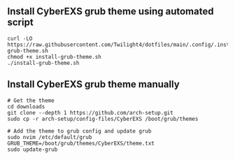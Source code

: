 ** Install CyberEXS grub theme using automated script
#+begin_src shell
curl -LO https://raw.githubusercontent.com/Twilight4/dotfiles/main/.config/.install/install-grub-theme.sh
chmod +x install-grub-theme.sh
./install-grub-theme.sh
#+end_src

** Install CyberEXS grub theme manually
#+begin_src shell
# Get the theme
cd downloads
git clone --depth 1 https://github.com/arch-setup.git
sudo cp -r arch-setup/config-files/CyberEXS /boot/grub/themes

# Add the theme to grub config and update grub
sudo nvim /etc/default/grub
GRUB_THEME=/boot/grub/themes/CyberEXS/theme.txt
sudo update-grub
#+end_src
